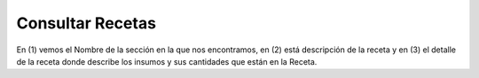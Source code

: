 ﻿Consultar Recetas
====================================

.. image:: _static/recetas/receta_detalle.jpg

En (1) vemos el Nombre de la sección en la que nos encontramos, en (2) está descripción de la receta y en (3) el detalle de la receta donde describe los insumos y sus cantidades que están en la Receta.